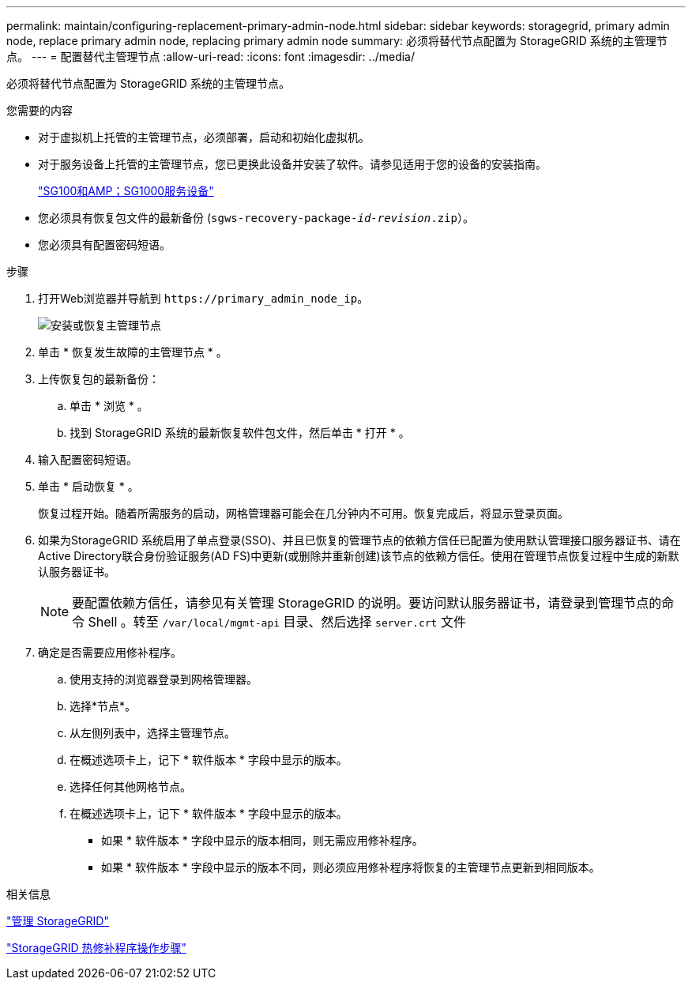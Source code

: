 ---
permalink: maintain/configuring-replacement-primary-admin-node.html 
sidebar: sidebar 
keywords: storagegrid, primary admin node, replace primary admin node, replacing primary admin node 
summary: 必须将替代节点配置为 StorageGRID 系统的主管理节点。 
---
= 配置替代主管理节点
:allow-uri-read: 
:icons: font
:imagesdir: ../media/


[role="lead"]
必须将替代节点配置为 StorageGRID 系统的主管理节点。

.您需要的内容
* 对于虚拟机上托管的主管理节点，必须部署，启动和初始化虚拟机。
* 对于服务设备上托管的主管理节点，您已更换此设备并安装了软件。请参见适用于您的设备的安装指南。
+
link:../sg100-1000/index.html["SG100和AMP；SG1000服务设备"]

* 您必须具有恢复包文件的最新备份 (`sgws-recovery-package-_id-revision_.zip`）。
* 您必须具有配置密码短语。


.步骤
. 打开Web浏览器并导航到 `\https://primary_admin_node_ip`。
+
image::../media/install_or_recover_primary_admin_node.png[安装或恢复主管理节点]

. 单击 * 恢复发生故障的主管理节点 * 。
. 上传恢复包的最新备份：
+
.. 单击 * 浏览 * 。
.. 找到 StorageGRID 系统的最新恢复软件包文件，然后单击 * 打开 * 。


. 输入配置密码短语。
. 单击 * 启动恢复 * 。
+
恢复过程开始。随着所需服务的启动，网格管理器可能会在几分钟内不可用。恢复完成后，将显示登录页面。

. 如果为StorageGRID 系统启用了单点登录(SSO)、并且已恢复的管理节点的依赖方信任已配置为使用默认管理接口服务器证书、请在Active Directory联合身份验证服务(AD FS)中更新(或删除并重新创建)该节点的依赖方信任。使用在管理节点恢复过程中生成的新默认服务器证书。
+

NOTE: 要配置依赖方信任，请参见有关管理 StorageGRID 的说明。要访问默认服务器证书，请登录到管理节点的命令 Shell 。转至 `/var/local/mgmt-api` 目录、然后选择 `server.crt` 文件

. 确定是否需要应用修补程序。
+
.. 使用支持的浏览器登录到网格管理器。
.. 选择*节点*。
.. 从左侧列表中，选择主管理节点。
.. 在概述选项卡上，记下 * 软件版本 * 字段中显示的版本。
.. 选择任何其他网格节点。
.. 在概述选项卡上，记下 * 软件版本 * 字段中显示的版本。
+
*** 如果 * 软件版本 * 字段中显示的版本相同，则无需应用修补程序。
*** 如果 * 软件版本 * 字段中显示的版本不同，则必须应用修补程序将恢复的主管理节点更新到相同版本。






.相关信息
link:../admin/index.html["管理 StorageGRID"]

link:storagegrid-hotfix-procedure.html["StorageGRID 热修补程序操作步骤"]
